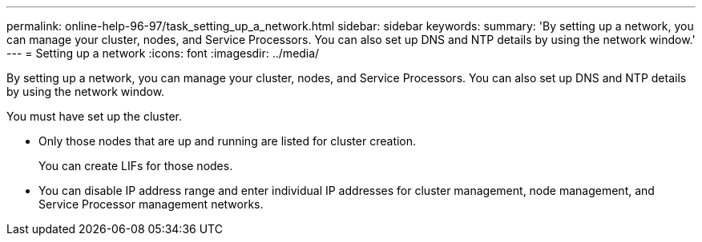 ---
permalink: online-help-96-97/task_setting_up_a_network.html
sidebar: sidebar
keywords: 
summary: 'By setting up a network, you can manage your cluster, nodes, and Service Processors. You can also set up DNS and NTP details by using the network window.'
---
= Setting up a network
:icons: font
:imagesdir: ../media/

[.lead]
By setting up a network, you can manage your cluster, nodes, and Service Processors. You can also set up DNS and NTP details by using the network window.

You must have set up the cluster.

* Only those nodes that are up and running are listed for cluster creation.
+
You can create LIFs for those nodes.

* You can disable IP address range and enter individual IP addresses for cluster management, node management, and Service Processor management networks.

